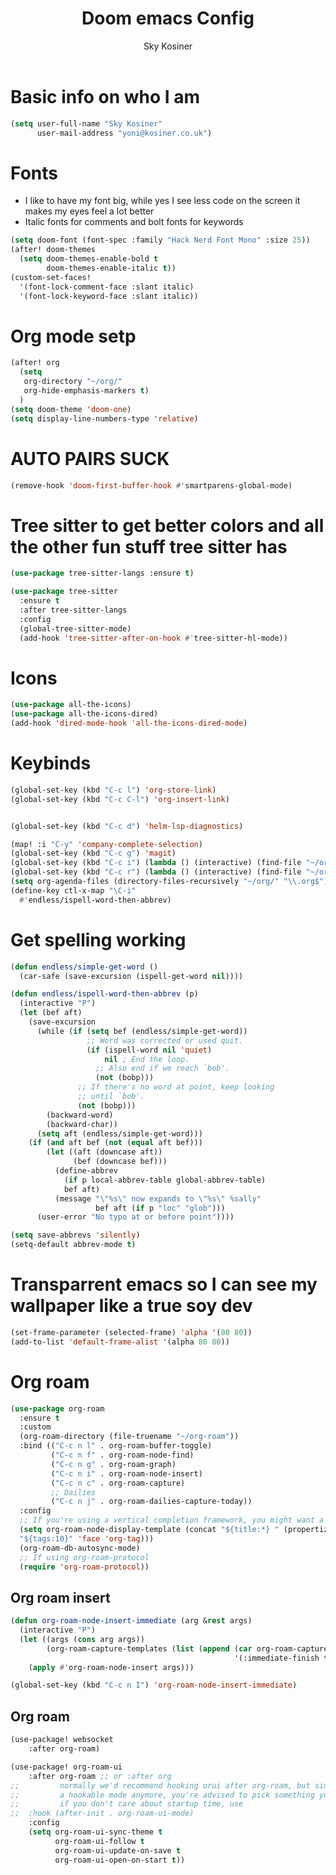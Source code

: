 #+TITLE: Doom emacs Config
#+AUTHOR: Sky Kosiner
#+PROPERTY: header-args :tangle config.el
* Basic info on who I am
#+begin_src emacs-lisp
(setq user-full-name "Sky Kosiner"
      user-mail-address "yoni@kosiner.co.uk")
#+end_src
* Fonts
- I like to have my font big, while yes I see less code on the screen it makes my eyes feel a lot better
- Italic fonts for comments and bolt fonts for keywords
#+begin_src emacs-lisp
(setq doom-font (font-spec :family "Hack Nerd Font Mono" :size 25))
(after! doom-themes
  (setq doom-themes-enable-bold t
        doom-themes-enable-italic t))
(custom-set-faces!
  '(font-lock-comment-face :slant italic)
  '(font-lock-keyword-face :slant italic))
#+end_src
* Org mode setp
#+begin_src emacs-lisp
(after! org
  (setq
   org-directory "~/org/"
   org-hide-emphasis-markers t)
  )
(setq doom-theme 'doom-one)
(setq display-line-numbers-type 'relative)
#+end_src
* AUTO PAIRS SUCK
#+begin_src emacs-lisp
(remove-hook 'doom-first-buffer-hook #'smartparens-global-mode)
#+end_src
* Tree sitter to get better colors and all the other fun stuff tree sitter has
#+begin_src emacs-lisp
(use-package tree-sitter-langs :ensure t)

(use-package tree-sitter
  :ensure t
  :after tree-sitter-langs
  :config
  (global-tree-sitter-mode)
  (add-hook 'tree-sitter-after-on-hook #'tree-sitter-hl-mode))
#+end_src
* Icons
#+begin_src emacs-lisp
(use-package all-the-icons)
(use-package all-the-icons-dired)
(add-hook 'dired-mode-hook 'all-the-icons-dired-mode)
#+end_src
* Keybinds
#+begin_src emacs-lisp
(global-set-key (kbd "C-c l") 'org-store-link)
(global-set-key (kbd "C-c C-l") 'org-insert-link)


(global-set-key (kbd "C-c d") 'helm-lsp-diagnostics)

(map! :i "C-y" 'company-complete-selection)
(global-set-key (kbd "C-c g") 'magit)
(global-set-key (kbd "C-c i") (lambda () (interactive) (find-file "~/org/index.org")))
(global-set-key (kbd "C-c r") (lambda () (interactive) (find-file "~/org/school/revison.org")))
(setq org-agenda-files (directory-files-recursively "~/org/" "\\.org$"))
(define-key ctl-x-map "\C-i"
  #'endless/ispell-word-then-abbrev)
#+end_src
* Get spelling working
#+begin_src emacs-lisp
(defun endless/simple-get-word ()
  (car-safe (save-excursion (ispell-get-word nil))))

(defun endless/ispell-word-then-abbrev (p)
  (interactive "P")
  (let (bef aft)
    (save-excursion
      (while (if (setq bef (endless/simple-get-word))
                 ;; Word was corrected or used quit.
                 (if (ispell-word nil 'quiet)
                     nil ; End the loop.
                   ;; Also end if we reach `bob'.
                   (not (bobp)))
               ;; If there's no word at point, keep looking
               ;; until `bob'.
               (not (bobp)))
        (backward-word)
        (backward-char))
      (setq aft (endless/simple-get-word)))
    (if (and aft bef (not (equal aft bef)))
        (let ((aft (downcase aft))
              (bef (downcase bef)))
          (define-abbrev
            (if p local-abbrev-table global-abbrev-table)
            bef aft)
          (message "\"%s\" now expands to \"%s\" %sally"
                   bef aft (if p "loc" "glob")))
      (user-error "No typo at or before point"))))

(setq save-abbrevs 'silently)
(setq-default abbrev-mode t)
#+end_src
* Transparrent emacs so I can see my wallpaper like a true soy dev
#+begin_src emacs-lisp
(set-frame-parameter (selected-frame) 'alpha '(80 80))
(add-to-list 'default-frame-alist '(alpha 80 80))
#+end_src
* Org roam
#+begin_src emacs-lisp
(use-package org-roam
  :ensure t
  :custom
  (org-roam-directory (file-truename "~/org-roam"))
  :bind (("C-c n l" . org-roam-buffer-toggle)
         ("C-c n f" . org-roam-node-find)
         ("C-c n g" . org-roam-graph)
         ("C-c n i" . org-roam-node-insert)
         ("C-c n c" . org-roam-capture)
         ;; Dailies
         ("C-c n j" . org-roam-dailies-capture-today))
  :config
  ;; If you're using a vertical completion framework, you might want a more informative completion interface
  (setq org-roam-node-display-template (concat "${title:*} " (propertize
  "${tags:10}" 'face 'org-tag)))
  (org-roam-db-autosync-mode)
  ;; If using org-roam-protocol
  (require 'org-roam-protocol))
#+end_src
** Org roam insert
#+begin_src emacs-lisp
(defun org-roam-node-insert-immediate (arg &rest args)
  (interactive "P")
  (let ((args (cons arg args))
        (org-roam-capture-templates (list (append (car org-roam-capture-templates)
                                                  '(:immediate-finish t)))))
    (apply #'org-roam-node-insert args)))

(global-set-key (kbd "C-c n I") 'org-roam-node-insert-immediate)
#+end_src
** Org roam
#+begin_src emacs-lisp
(use-package! websocket
    :after org-roam)

(use-package! org-roam-ui
    :after org-roam ;; or :after org
;;         normally we'd recommend hooking orui after org-roam, but since org-roam does not have
;;         a hookable mode anymore, you're advised to pick something yourself
;;         if you don't care about startup time, use
;;  :hook (after-init . org-roam-ui-mode)
    :config
    (setq org-roam-ui-sync-theme t
          org-roam-ui-follow t
          org-roam-ui-update-on-save t
          org-roam-ui-open-on-start t))
#+end_src
